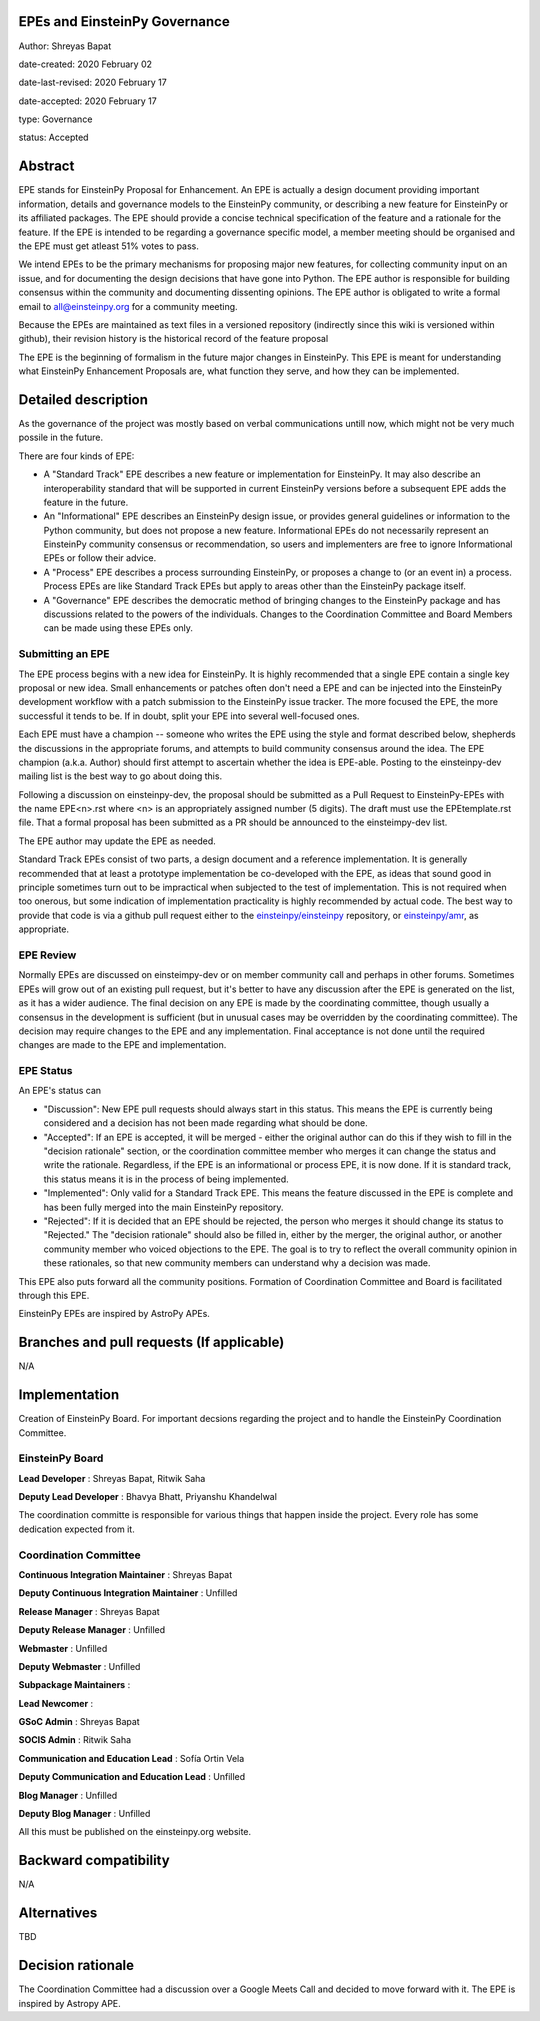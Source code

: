 EPEs and EinsteinPy Governance
------------------------------

Author: Shreyas Bapat 

date-created: 2020 February 02 

date-last-revised: 2020 February 17 

date-accepted: 2020 February 17 

type: Governance

status: Accepted


Abstract
--------

EPE stands for EinsteinPy Proposal for Enhancement. An EPE is actually a design document 
providing important information, details and governance models to the EinsteinPy community, 
or describing a new feature for EinsteinPy or its affiliated packages. 
The EPE should provide a concise technical specification of the feature and a rationale for the feature.
If the EPE is intended to be regarding a governance specific model, a member meeting should be organised and
the EPE must get atleast 51% votes to pass.

We intend EPEs to be the primary mechanisms for proposing major new features, for collecting community 
input on an issue, and for documenting the design decisions that have gone into Python. The EPE author 
is responsible for building consensus within the community and documenting dissenting opinions.
The EPE author is obligated to write a formal email to all@einsteinpy.org for a community meeting. 

Because the EPEs are maintained as text files in a versioned repository (indirectly since this 
wiki is versioned within github), their revision history is the historical record of the feature proposal

The EPE is the beginning of formalism in the future major changes in EinsteinPy. This EPE 
is meant for understanding what EinsteinPy Enhancement Proposals are, what function they 
serve, and how they can be implemented.


Detailed description
--------------------

As the governance of the project was mostly based on verbal communications untill now, 
which might not be very much possile in the future. 

There are four kinds of EPE:

* A "Standard Track" EPE describes a new feature or implementation for
  EinsteinPy. It may also describe an interoperability standard that will be
  supported  in current EinsteinPy versions before a subsequent EPE adds the
  feature in the future.

* An "Informational" EPE describes an EinsteinPy design issue, or provides general
  guidelines or information to the Python community, but does not propose a new
  feature. Informational EPEs do not necessarily represent an EinsteinPy community
  consensus or recommendation, so users and implementers are free to ignore
  Informational EPEs or follow their advice. 

* A "Process" EPE describes a process surrounding EinsteinPy, or proposes a change
  to (or an event in) a process. Process EPEs are like Standard Track EPEs but
  apply to areas other than the EinsteinPy package itself. 

* A "Governance" EPE describes the democratic method of bringing changes to the 
  EinsteinPy package and has discussions related to the powers of the individuals.
  Changes to the Coordination Committee and Board Members can be made using these EPEs only.

Submitting an EPE
.................

The EPE process begins with a new idea for EinsteinPy. It is highly recommended
that a single EPE contain a single key proposal or new idea. Small
enhancements or patches often don't need a EPE and can be injected into the
EinsteinPy development workflow with a patch submission to the EinsteinPy issue
tracker. The more focused the EPE, the more successful it tends to be. If in
doubt, split your EPE into several well-focused ones.

Each EPE must have a champion -- someone who writes the EPE using the style
and format described below, shepherds the discussions in the appropriate
forums, and attempts to build community consensus around the idea. The EPE
champion (a.k.a. Author) should first attempt to ascertain whether the idea is
EPE-able. Posting to the einsteinpy-dev mailing list is the best way to go about
doing this.

Following a discussion on einsteinpy-dev, the proposal should be submitted as a
Pull Request to EinsteinPy-EPEs with the name EPE<n>.rst where <n> is an
appropriately assigned number (5 digits). The draft must use the EPEtemplate.rst file.
That a formal proposal has been submitted as a PR should be announced to the
einsteimpy-dev list.

The EPE author may update the EPE as needed.

Standard Track EPEs consist of two parts, a design document and a reference
implementation. It is generally recommended that at least a prototype
implementation be co-developed with the EPE, as ideas that sound good in
principle sometimes turn out to be impractical when subjected to the test of
implementation. This is not required when too onerous, but some indication of
implementation practicality is highly recommended by actual code. The best way
to provide that code is via a github pull request either to the
`einsteinpy/einsteinpy <https://github.com/einsteinpy/einsteinpy>`_ repository, or
`einsteinpy/amr <https://github.com/einsteinpy/amr>`_, as
appropriate.

EPE Review
..........

Normally EPEs are discussed on einsteimpy-dev or on member community call and perhaps in other forums.
Sometimes EPEs will grow out of an existing pull request, but it's better to
have any discussion after the EPE is generated on the list, as it has a wider
audience. The final decision on any EPE is made by the coordinating committee,
though usually a consensus in the development is sufficient (but in unusual
cases may be overridden by the coordinating committee). The decision may
require changes to the EPE and any implementation. Final acceptance is not
done until the required changes are made to the EPE and implementation.

EPE Status
..........

An EPE's status can

* "Discussion": New EPE pull requests should always start in this status.  This
  means the EPE is currently being considered and a decision has not been made
  regarding what should be done.

* "Accepted": If an EPE is accepted, it will be merged - either the original
  author can do this if they wish to fill in the "decision rationale" section,
  or the coordination committee member who merges it can change the status and
  write the rationale.  Regardless, if the EPE is an informational or process
  EPE, it is now done. If it is standard track, this status means it is in the
  process of being implemented.

* "Implemented": Only valid for a Standard Track EPE.  This means the feature
  discussed in the EPE is complete and has been fully merged into the main
  EinsteinPy repository.

* "Rejected": If it is decided that an EPE should be rejected, the person
  who merges it should change its status to "Rejected."  The "decision
  rationale" should also be filled in, either by the merger, the original
  author, or another community member who voiced objections to the EPE.
  The goal is to try to reflect the overall community opinion in these
  rationales, so that new community members can understand why a decision was
  made.

This EPE also puts forward all the community positions. Formation of Coordination
Committee and Board is facilitated through this EPE. 

EinsteinPy EPEs are inspired by AstroPy APEs.

Branches and pull requests (If applicable)
------------------------------------------

N/A


Implementation
--------------

Creation of EinsteinPy Board. For important decsions regarding the project and 
to handle the EinsteinPy Coordination Committee. 

EinsteinPy Board 
................

**Lead Developer** : Shreyas Bapat, Ritwik Saha

**Deputy Lead Developer** : Bhavya Bhatt, Priyanshu Khandelwal


The coordination committe is responsible for various things that happen inside the project.
Every role has some dedication expected from it. 

Coordination Committee
......................

**Continuous Integration Maintainer** :  Shreyas Bapat

**Deputy Continuous Integration Maintainer** :  Unfilled 

**Release Manager** : Shreyas Bapat

**Deputy Release Manager** : Unfilled

**Webmaster** : Unfilled

**Deputy Webmaster** : Unfilled 

**Subpackage Maintainers** : 

**Lead Newcomer** : 

**GSoC Admin** : Shreyas Bapat

**SOCIS Admin** : Ritwik Saha 

**Communication and Education Lead** : Sofía Ortin Vela 

**Deputy Communication and Education Lead** : Unfilled

**Blog Manager** : Unfilled

**Deputy Blog Manager** : Unfilled

All this must be published on the einsteinpy.org website. 

Backward compatibility
----------------------

N/A


Alternatives
------------

TBD

Decision rationale
------------------

The Coordination Committee had a discussion over a Google Meets Call and decided to move forward with it. The EPE is inspired by Astropy APE.
